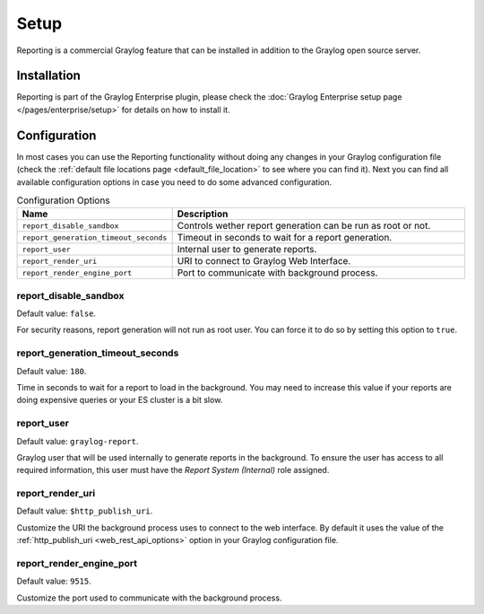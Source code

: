 *****
Setup
*****

Reporting is a commercial Graylog feature that can be installed in addition
to the Graylog open source server.

Installation
============

Reporting is part of the Graylog Enterprise plugin, please check the :doc:`Graylog Enterprise setup page </pages/enterprise/setup>`
for details on how to install it.

Configuration
=============

In most cases you can use the Reporting functionality without doing any changes in
your Graylog configuration file (check the :ref:`default file locations page <default_file_location>`
to see where you can find it). Next you can find all available configuration
options in case you need to do some advanced configuration.

.. list-table:: Configuration Options
    :header-rows: 1
    :widths: 7 20

    * - Name
      - Description
    * - ``report_disable_sandbox``
      - Controls wether report generation can be run as root or not.
    * - ``report_generation_timeout_seconds``
      - Timeout in seconds to wait for a report generation.
    * - ``report_user``
      - Internal user to generate reports.
    * - ``report_render_uri``
      - URI to connect to Graylog Web Interface.
    * - ``report_render_engine_port``
      - Port to communicate with background process.

report_disable_sandbox
----------------------
Default value: ``false``.

For security reasons, report generation will not run as root user. You
can force it to do so by setting this option to ``true``.

report_generation_timeout_seconds
---------------------------------
Default value: ``180``.
  
Time in seconds to wait for a report to load in the background. You may
need to increase this value if your reports are doing expensive queries
or your ES cluster is a bit slow.

report_user
-----------
Default value: ``graylog-report``.

Graylog user that will be used internally to generate reports in the background.
To ensure the user has access to all required information, this user must have
the `Report System (Internal)` role assigned.

report_render_uri
-----------------
Default value: ``$http_publish_uri``.

Customize the URI the background process uses to connect to the web interface.
By default it uses the value of the :ref:`http_publish_uri <web_rest_api_options>`
option in your Graylog configuration file.

report_render_engine_port
-------------------------
Default value: ``9515``.

Customize the port used to communicate with the background process.

